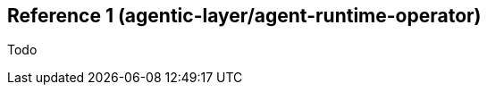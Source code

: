 ////
Reference
Update reference material when you add or change code, configuration, or data schemas. This is the technical source of truth.

When to write one: As you modify a function, class, API endpoint, or A2A message schema. This is often done directly in the code via docstrings that are auto-generated into docs.

Think: A dictionary or encyclopedia entry for your code.
////

:repo-name: agentic-layer/agent-runtime-operator

== Reference 1 ({repo-name})


Todo